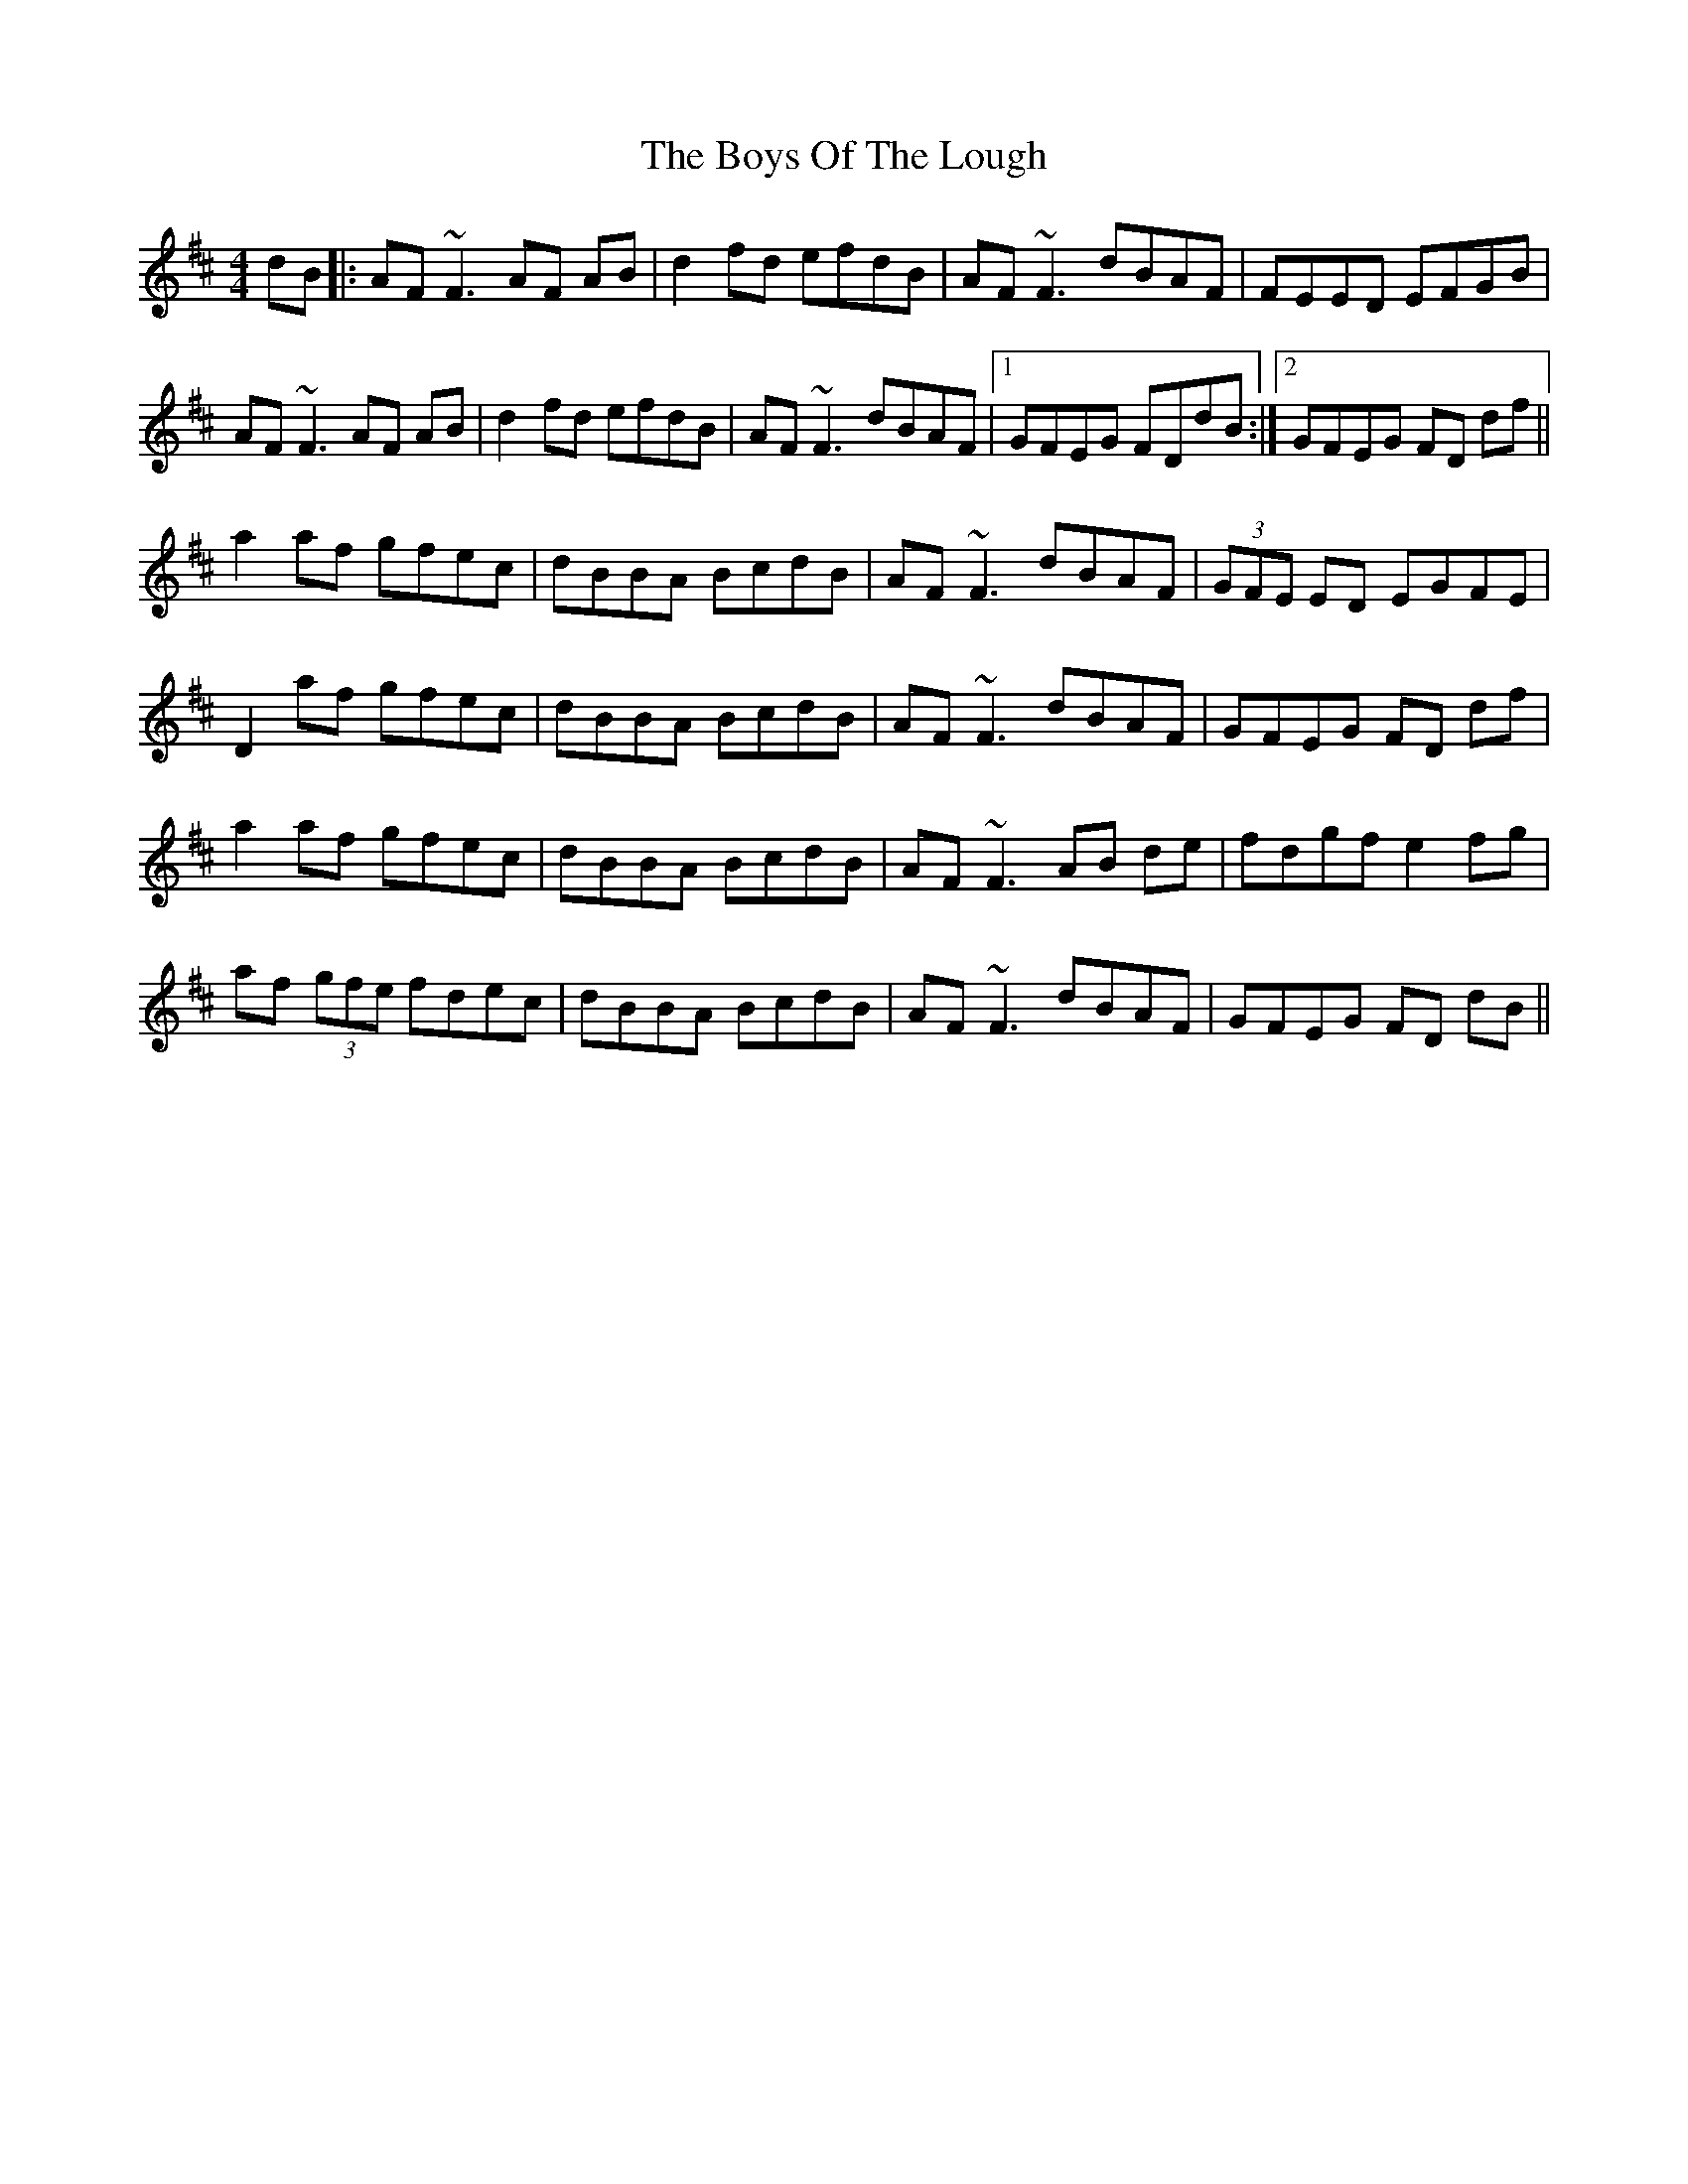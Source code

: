 X: 4802
T: Boys Of The Lough, The
R: reel
M: 4/4
K: Dmajor
dB|:AF ~F3 AF AB|d2 fd efdB|AF ~F3 dBAF|FEED EFGB|
AF ~F3 AF AB|d2 fd efdB|AF ~F3 dBAF|1 GFEG FDdB:|2 GFEG FD df||
a2af gfec|dBBA BcdB|AF ~F3 dBAF|(3GFE ED EGFE|
D2af gfec|dBBA BcdB|AF ~F3 dBAF|GFEG FD df|
a2af gfec|dBBA BcdB|AF ~F3 AB de|fdgf e2 fg|
af (3gfe fdec|dBBA BcdB|AF ~F3 dBAF|GFEG FD dB||

